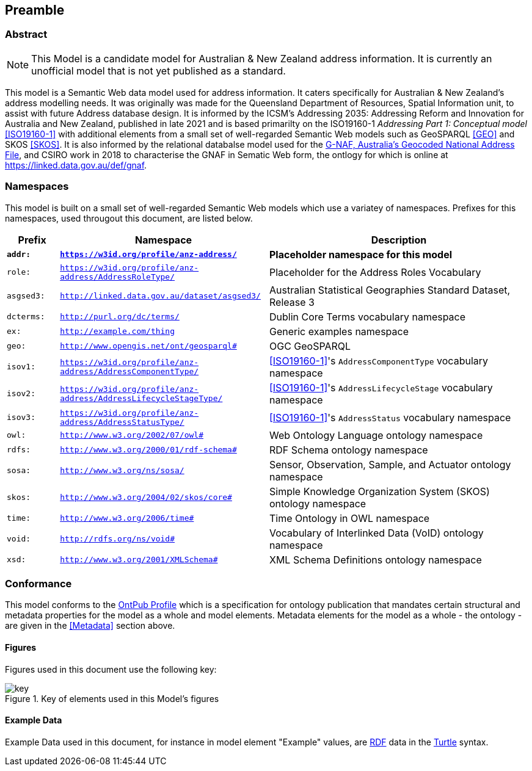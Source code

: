 == Preamble

=== Abstract

[NOTE]
This Model is a candidate model for Australian & New Zealand address information. It is currently an unofficial model that is not yet published as a standard.

This model is a Semantic Web data model used for address information. It caters specifically for Australian & New Zealand's address modelling needs. It was originally was made for the Queensland Department of Resources, Spatial Information unit, to assist with future Address database design. It is informed by the ICSM's Addressing 2035: Addressing Reform and Innovation for Australia and New Zealand, published in late 2021 and is based primarilty on the ISO19160-1 _Addressing Part 1: Conceptual model_ <<ISO19160-1>> with additional elements from a small set of well-regarded Semantic Web models such as GeoSPARQL <<GEO>> and SKOS <<SKOS>>. It is also informed by the relational databalse model used for the https://data.gov.au/data/dataset/d4631917-14d7-4c49-830c-555ad63adf9d[G-NAF, Australia's Geocoded National Address File], and CSIRO work in 2018 to characterise the GNAF in Sematic Web form, the ontlogy for which is online at https://linked.data.gov.au/def/gnaf.

=== Namespaces

This model is built on a small set of well-regarded Semantic Web models which use a variatey of namespaces. Prefixes for this namespaces, used througout this document, are listed below.

[width=100%, frame=none, grid=none, cols="1,4,5"]
|===
|Prefix | Namespace | Description

| `*addr:*` | `*https://w3id.org/profile/anz-address/*` | *Placeholder namespace for this model*
| `role:` | `https://w3id.org/profile/anz-address/AddressRoleType/` | Placeholder for the Address Roles Vocabulary
| `asgsed3:` | `http://linked.data.gov.au/dataset/asgsed3/` | Australian Statistical Geographies Standard Dataset, Release 3
| `dcterms:` | `http://purl.org/dc/terms/` | Dublin Core Terms vocabulary namespace
| `ex:` | `http://example.com/thing` | Generic examples namespace
| `geo:` | `http://www.opengis.net/ont/geosparql#` | OGC GeoSPARQL
| `isov1:` | `https://w3id.org/profile/anz-address/AddressComponentType/` | <<ISO19160-1>>'s `AddressComponentType` vocabulary namespace
| `isov2:` | `https://w3id.org/profile/anz-address/AddressLifecycleStageType/` | <<ISO19160-1>>'s `AddressLifecycleStage` vocabulary namespace
| `isov3:` | `https://w3id.org/profile/anz-address/AddressStatusType/` | <<ISO19160-1>>'s `AddressStatus` vocabulary namespace
| `owl:` | `http://www.w3.org/2002/07/owl#` | Web Ontology Language ontology namespace
| `rdfs:` | `http://www.w3.org/2000/01/rdf-schema#` | RDF Schema ontology namespace
| `sosa:` | `http://www.w3.org/ns/sosa/` | Sensor, Observation, Sample, and Actuator ontology namespace
| `skos:` | `http://www.w3.org/2004/02/skos/core#` | Simple Knowledge Organization System (SKOS) ontology namespace
| `time:` | `http://www.w3.org/2006/time#` | Time Ontology in OWL namespace
| `void:` | `http://rdfs.org/ns/void#` | Vocabulary of Interlinked Data (VoID) ontology namespace
| `xsd:` | `http://www.w3.org/2001/XMLSchema#` | XML Schema Definitions ontology namespace
|===

=== Conformance

This model conforms to the https://w3id.org/profile/ontpub[OntPub Profile] which is a specification for ontology publication that mandates certain structural and metadata properties for the model as a whole and model elements. Metadata elements for the model as a whole - the ontology - are given in the <<Metadata>> section above.

==== Figures

Figures used in this document use the following key:

[[fig-figure-key]]
.Key of elements used in this Model's figures
image::img/key.png[]

==== Example Data
Example Data used in this document, for instance in model element "Example" values, are https://www.w3.org/RDF/[RDF] data in the https://www.w3.org/TR/turtle/[Turtle] syntax.